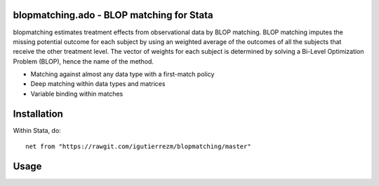 blopmatching.ado - BLOP matching for Stata
==========================================

blopmatching estimates treatment effects from observational data by BLOP matching.
BLOP matching imputes the missing potential outcome for each subject by using an weighted average
of the outcomes of all the subjects that receive the other treatment level.
The vector of weights for each subject is determined by solving a Bi-Level Optimization Problem (BLOP),
hence the name of the method.


* Matching against almost any data type with a first-match policy
* Deep matching within data types and matrices
* Variable binding within matches


Installation
============

Within Stata, do::

  net from "https://rawgit.com/igutierrezm/blopmatching/master"


Usage
=====
